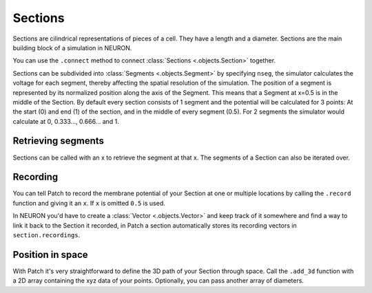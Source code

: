 Sections
========

.. container:: left-col

    Sections are cilindrical representations of pieces of a cell. They have a length and a
    diameter. Sections are the main building block of a simulation in NEURON.

    You can use the ``.connect`` method to connect :class:`Sections <.objects.Section>`
    together.

    Sections can be subdivided into :class:`Segments <.objects.Segment>` by specifying
    ``nseg``, the simulator calculates the voltage for each segment, thereby affecting the
    spatial resolution of the simulation. The position of a segment is represented by its
    normalized position along the axis of the Segment. This means that a Segment at x=0.5
    is in the middle of the Section. By default every section consists of 1 segment and
    the potential will be calculated for 3 points: At the start (0) and end (1) of the
    section, and in the middle of every segment (0.5). For 2 segments the simulator would
    calculate at 0, 0.333..., 0.666... and 1.

.. container:: content-tabs right-col

    .. tab-container:: tab1
        :title: Patch

        .. code-block:: python

            from patch import p
            s = p.Section()
            s.L = 40
            s.diam = 0.4
            s.nseg = 11

            s2 = p.Section()
            s.connect(s2)

    .. tab-container:: tab2
        :title: NEURON

        .. code-block:: python

            from neuron import h
            s = h.Section()
            s.L = 40
            s.diam = 0.4
            s.nseg = 11

            s2 = h.Section()
            s.connect(s2)

Retrieving segments
-------------------

.. container:: left-col


    Sections can be called with an x to retrieve the segment at that x. The segments of a
    Section can also be iterated over.

.. container:: content-tabs right-col

    .. tab-container:: tab1
        :title: Patch

        .. code-block:: python

            s.nseg = 5
            seg05 = s(0.5)
            print(seg05)
            for seg in s:
                print(seg)

    .. tab-container:: tab2
        :title: NEURON

        .. code-block:: python

            s.nseg = 5
            seg05 = s(0.5)
            print(seg05)
            for seg in s:
                print(seg)

Recording
---------

.. container:: left-col

    You can tell Patch to record the membrane potential of your Section at one or
    multiple locations by calling the ``.record`` function and giving it an ``x``. If
    ``x`` is omitted ``0.5`` is used.

    In NEURON you'd have to create a :class:`Vector <.objects.Vector>` and keep track of
    it somewhere and find a way to link it back to the Section it recorded, in Patch a
    section automatically stores its recording vectors in ``section.recordings``.

.. container:: content-tabs right-col

    .. tab-container:: tab1
        :title: Patch

        .. code-block:: python

            s.record(x=1.0)

    .. tab-container:: tab2
        :title: NEURON

        .. code-block:: python

            v = h.Vector()
            v.record(s(1.0))
            all_recorders.append(v)

Position in space
-----------------


.. container:: left-col

    With Patch it's very straightforward to define the 3D path of your Section through
    space. Call the ``.add_3d`` function with a 2D array containing the xyz data of your
    points. Optionally, you can pass another array of diameters.

.. container:: content-tabs right-col

    .. tab-container:: tab1
        :title: Patch

        .. code-block:: python

            s.add_3d([[0, 0, 0], [2, 2, 2]], diameters)

    .. tab-container:: tab2
        :title: NEURON

        .. code-block:: python

            s.push()
            points = [[0, 0, 0], [2, 2, 2]]
            for point, diameter in zip(points, diameters):
                h.pt3dadd(*point, diameter)
            h.pop_section()
